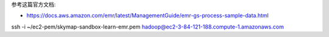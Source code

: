 
参考这篇官方文档:

- https://docs.aws.amazon.com/emr/latest/ManagementGuide/emr-gs-process-sample-data.html


ssh -i ~/ec2-pem/skymap-sandbox-learn-emr.pem hadoop@ec2-3-84-121-188.compute-1.amazonaws.com
